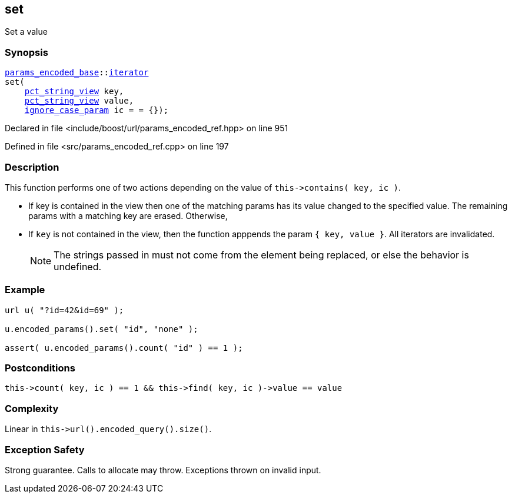 :relfileprefix: ../../../
[#7C2F50F8E1CC00DAE8541398FCED8122BB7688D2]
== set

pass:v,q[Set a value]


=== Synopsis

[source,cpp,subs="verbatim,macros,-callouts"]
----
xref:reference/boost/urls/params_encoded_base.adoc[params_encoded_base]::xref:reference/boost/urls/params_encoded_base/iterator.adoc[iterator]
set(
    xref:reference/boost/urls/pct_string_view.adoc[pct_string_view] key,
    xref:reference/boost/urls/pct_string_view.adoc[pct_string_view] value,
    xref:reference/boost/urls/ignore_case_param.adoc[ignore_case_param] ic = = {});
----

Declared in file <include/boost/url/params_encoded_ref.hpp> on line 951

Defined in file <src/params_encoded_ref.cpp> on line 197

=== Description

pass:v,q[This function performs one of two] pass:v,q[actions depending on the value of]
pass:v,q[`this->contains( key, ic )`.]

* pass:v,q[If key is contained in the view]
pass:v,q[then one of the matching params has]
pass:v,q[its value changed to the specified value.]
pass:v,q[The remaining params with a matching]
pass:v,q[key are erased. Otherwise,]

* pass:v,q[If `key` is not contained in the]
pass:v,q[view, then the function apppends the]
pass:v,q[param `{ key, value }`.]
pass:v,q[All iterators are invalidated.]
[NOTE]
pass:v,q[The strings passed in must not come]
pass:v,q[from the element being replaced,]
pass:v,q[or else the behavior is undefined.]

=== Example
[,cpp]
----
url u( "?id=42&id=69" );

u.encoded_params().set( "id", "none" );

assert( u.encoded_params().count( "id" ) == 1 );
----

=== Postconditions
[,cpp]
----
this->count( key, ic ) == 1 && this->find( key, ic )->value == value
----

=== Complexity
pass:v,q[Linear in `this->url().encoded_query().size()`.]

=== Exception Safety
pass:v,q[Strong guarantee.]
pass:v,q[Calls to allocate may throw.]
pass:v,q[Exceptions thrown on invalid input.]


